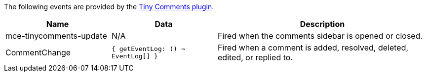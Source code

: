 The following events are provided by the xref:introduction-to-tiny-comments.adoc[Tiny Comments plugin].

[cols="1,1,2",options="header"]
|===
|Name |Data |Description
|mce-tinycomments-update |N/A |Fired when the comments sidebar is opened or closed.
|CommentChange |`{ getEventLog: () => EventLog[] }` |Fired when a comment is added, resolved, deleted, edited, or replied to.
|===
